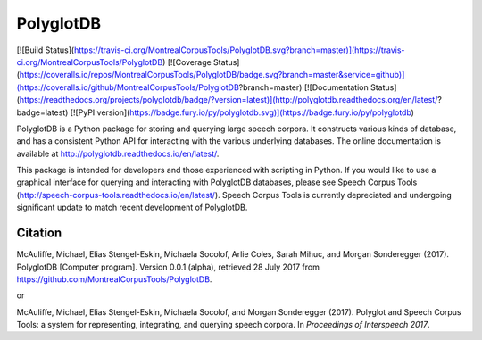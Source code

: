 PolyglotDB
==========

[![Build Status](https://travis-ci.org/MontrealCorpusTools/PolyglotDB.svg?branch=master)](https://travis-ci.org/MontrealCorpusTools/PolyglotDB)
[![Coverage Status](https://coveralls.io/repos/MontrealCorpusTools/PolyglotDB/badge.svg?branch=master&service=github)](https://coveralls.io/github/MontrealCorpusTools/PolyglotDB?branch=master)
[![Documentation Status](https://readthedocs.org/projects/polyglotdb/badge/?version=latest)](http://polyglotdb.readthedocs.org/en/latest/?badge=latest)
[![PyPI version](https://badge.fury.io/py/polyglotdb.svg)](https://badge.fury.io/py/polyglotdb)


PolyglotDB is a Python package for storing and querying large speech corpora.  It constructs various kinds of database,
and has a consistent Python API for interacting with the various underlying databases.  The online documentation is
available at http://polyglotdb.readthedocs.io/en/latest/.

This package is intended for developers and those experienced with scripting in Python.  If you would like to use a
graphical interface for querying and interacting with PolyglotDB databases, please see Speech Corpus Tools
(http://speech-corpus-tools.readthedocs.io/en/latest/).  Speech Corpus Tools is currently depreciated and undergoing
significant update to match recent development of PolyglotDB.

Citation
--------

McAuliffe, Michael, Elias Stengel-Eskin, Michaela Socolof, Arlie Coles, Sarah Mihuc, and Morgan Sonderegger (2017). PolyglotDB [Computer program]. Version 0.0.1 (alpha), retrieved 28 July 2017 from https://github.com/MontrealCorpusTools/PolyglotDB.

or

McAuliffe, Michael, Elias Stengel-Eskin, Michaela Socolof, and Morgan Sonderegger (2017). Polyglot and Speech Corpus Tools: a system for representing, integrating, and querying speech corpora. In *Proceedings of Interspeech 2017*.


